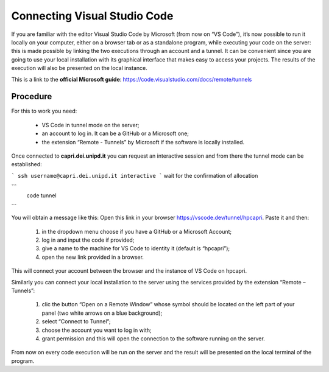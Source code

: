 Connecting Visual Studio Code
=============================

.. _vscode:

If you are familiar with the editor Visual Studio Code by Microsoft 
(from now on “VS Code”), it’s now possible to run it locally on your 
computer, either on a browser tab or as a standalone program, while 
executing your code on the server: this is made possible by linking the 
two executions through an account and a tunnel. It can be convenient 
since you are going to use your local installation with its graphical 
interface that makes easy to access your projects. The results of the 
execution will also be presented on the local instance.

This is a link to the **official Microsoft guide**: https://code.visualstudio.com/docs/remote/tunnels


Procedure 
---------


For this to work you need:

    • VS Code in tunnel mode on the server;
    • an account to log in. It can be a GitHub or a Microsoft one;
    • the extension “Remote - Tunnels” by Microsoft if the software is locally installed.


Once connected to **capri.dei.unipd.it** you can request an interactive session
and from there the tunnel mode can be established:

```
ssh username@capri.dei.unipd.it
interactive
```
wait for the confirmation of allocation

```
  code tunnel
```

You will obtain a message like this: Open this link in your browser https://vscode.dev/tunnel/hpcapri. 
Paste it and then:

    1. in the dropdown menu choose if you have a GitHub or a Microsoft Account;
    2. log in and input the code if provided;
    3. give a name to the machine for VS Code to identity it (default is “hpcapri”);
    4. open the new link provided in a browser.

This will connect your account between the browser and the instance of 
VS Code on hpcapri. 

Similarly you can connect your local installation to the server using the 
services provided by the extension “Remote – Tunnels”:

    1. clic the button “Open on a Remote Window” whose symbol should be located on the left part of your panel (two white arrows on a blue background);
    2. select “Connect to Tunnel”;
    3. choose the account you want to log in with;
    4. grant permission and this will open the connection to the software running on the server.

From now on every code execution will be run on the server and the result 
will be presented on the local terminal of the program.
